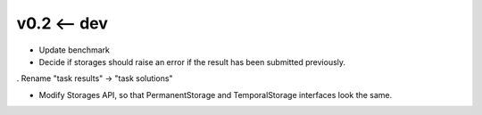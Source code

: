 v0.2 <-- dev
----

* Update benchmark

* Decide if storages should raise an error if the result has been
  submitted previously.

. Rename "task results" -> "task solutions"

+ Modify Storages API, so that PermanentStorage and TemporalStorage
  interfaces look the same.
